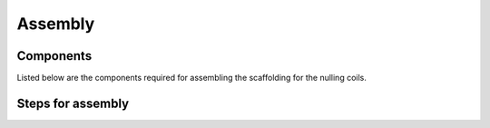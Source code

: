 Assembly
--------

Components
~~~~~~~~~~
Listed below are the components required for assembling the
scaffolding for the nulling coils.

.. raw:: html

   <iframe
   src="https://docs.google.com/spreadsheets/d/e/2PACX-1vTlF4ZdXIvoWgGOghj-Ay8ZZ6T5og1CqCico-cZ2VpzEsuoGG1OQPmc83smJqI1azGVGKqTVJGV9MdP/pubhtml?gid=0&amp;single=true&amp;widget=true&amp;headers=false"
   width="100%" height="1500px">
   </iframe>

Steps for assembly
~~~~~~~~~~~~~~~~~~
.. raw:: html

   <iframe
   src="https://docs.google.com/spreadsheets/d/e/2PACX-1vTlF4ZdXIvoWgGOghj-Ay8ZZ6T5og1CqCico-cZ2VpzEsuoGG1OQPmc83smJqI1azGVGKqTVJGV9MdP/pubhtml?gid=972861742&amp;single=true&amp;widget=true&amp;headers=false"
   width="100%" height="1850px">
   </iframe>
